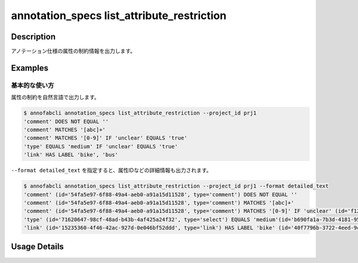 ====================================================================================
annotation_specs list_attribute_restriction
====================================================================================

Description
=================================
アノテーション仕様の属性の制約情報を出力します。




Examples
=================================

基本的な使い方
--------------------------

属性の制約を自然言語で出力します。

.. code-block::

    $ annofabcli annotation_specs list_attribute_restriction --project_id prj1
    'comment' DOES NOT EQUAL ''
    'comment' MATCHES '[abc]+'
    'comment' MATCHES '[0-9]' IF 'unclear' EQUALS 'true'
    'type' EQUALS 'medium' IF 'unclear' EQUALS 'true'
    'link' HAS LABEL 'bike', 'bus'


``--format detailed_text`` を指定すると、属性IDなどの詳細情報も出力されます。

.. code-block::

    $ annofabcli annotation_specs list_attribute_restriction --project_id prj1 --format detailed_text
    'comment' (id='54fa5e97-6f88-49a4-aeb0-a91a15d11528', type='comment') DOES NOT EQUAL ''
    'comment' (id='54fa5e97-6f88-49a4-aeb0-a91a15d11528', type='comment') MATCHES '[abc]+'
    'comment' (id='54fa5e97-6f88-49a4-aeb0-a91a15d11528', type='comment') MATCHES '[0-9]' IF 'unclear' (id='f12a0b59-dfce-4241-bb87-4b2c0259fc6f', type='flag') EQUALS 'true'
    'type' (id='71620647-98cf-48ad-b43b-4af425a24f32', type='select') EQUALS 'medium'(id='b690fa1a-7b3d-4181-95d8-f5c75927c3fc') IF 'unclear' (id='f12a0b59-dfce-4241-bb87-4b2c0259fc6f', type='flag') EQUALS 'true'
    'link' (id='15235360-4f46-42ac-927d-0e046bf52ddd', type='link') HAS LABEL 'bike' (id='40f7796b-3722-4eed-9c0c-04a27f9165d2'), 'bus' (id='22b5189b-af7b-4d9c-83a5-b92f122170ec')



Usage Details
=================================

.. argparse::
   :ref: annofabcli.annotation_specs.list_attribute_restriction.add_parser
   :prog: annofabcli annotation_specs list_attribute_restriction
   :nosubcommands:
   :nodefaultconst:

